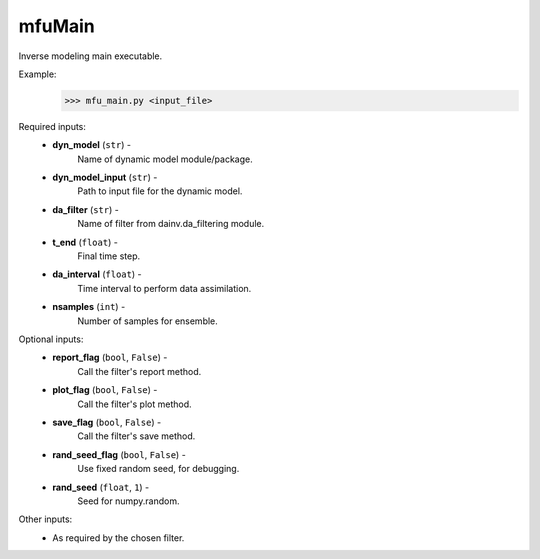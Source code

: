 
mfuMain
=======
Inverse modeling main executable.

Example:
    >>> mfu_main.py <input_file>

Required inputs:
    * **dyn_model** (``str``) -
        Name of dynamic model module/package.
    * **dyn_model_input** (``str``) -
        Path to input file for the dynamic model.
    * **da_filter** (``str``) -
        Name of filter from dainv.da_filtering module.
    * **t_end** (``float``) -
        Final time step.
    * **da_interval** (``float``) -
        Time interval to perform data assimilation.
    * **nsamples** (``int``) -
        Number of samples for ensemble.

Optional inputs:
    * **report_flag** (``bool``, ``False``) -
        Call the filter's report method.
    * **plot_flag** (``bool``, ``False``) -
        Call the filter's plot method.
    * **save_flag** (``bool``, ``False``) -
        Call the filter's save method.
    * **rand_seed_flag** (``bool``, ``False``) -
        Use fixed random seed, for debugging.
    * **rand_seed** (``float``, ``1``) -
        Seed for numpy.random.

Other inputs:
    * As required by the chosen filter.
